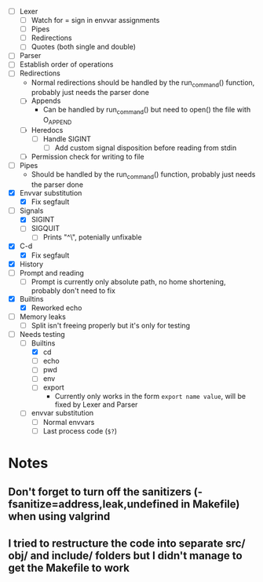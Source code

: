 + [ ] Lexer
  + [ ] Watch for = sign in envvar assignments
  + [ ] Pipes
  + [ ] Redirections
  + [ ] Quotes (both single and double)
+ [ ] Parser
+ [ ] Establish order of operations
+ [ ] Redirections
  + Normal redirections should be handled by the run_command() function, probably just needs the parser done
  + [ ] Appends
    + Can be handled by run_command() but need to open() the file with O_APPEND
  + [ ] Heredocs
    + [ ] Handle SIGINT
      + [ ] Add custom signal disposition before reading from stdin
  + [ ] Permission check for writing to file
+ [ ] Pipes
  + Should be handled by the run_command() function, probably just needs the parser done
+ [X] Envvar substitution
  + [X] Fix segfault
+ [-] Signals
  + [X] SIGINT
  + [ ] SIGQUIT
    + [ ] Prints "^\", potenially unfixable
+ [X] C-d
  + [X] Fix segfault
+ [X] History
+ [ ] Prompt and reading
  + [ ] Prompt is currently only absolute path, no home shortening, probably don't need to fix
+ [X] Builtins
  + [X] Reworked echo
+ [ ] Memory leaks
  + [ ] Split isn't freeing properly but it's only for testing

+ [-] Needs testing
  + [-] Builtins
    + [X] cd
    + [ ] echo
    + [ ] pwd
    + [ ] env
    + [ ] export
      + Currently only works in the form src_shell{export name value}, will be fixed by Lexer and Parser
  + [ ] envvar substitution
    + [ ] Normal envvars
    + [ ] Last process code (src_shell{$?})

* Notes
** Don't forget to turn off the sanitizers (-fsanitize=address,leak,undefined in Makefile) when using valgrind
** I tried to restructure the code into separate src/ obj/ and include/ folders but I didn't manage to get the Makefile to work
